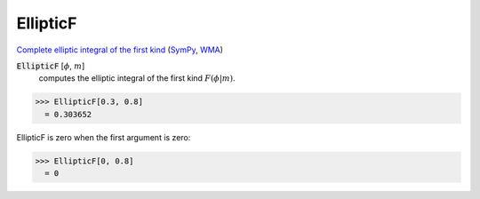 EllipticF
=========

`Complete elliptic integral of the first kind <https://en.wikipedia.org/wiki/ Elliptic_integral#Complete_elliptic_integral_of_the_first_kind>`_ (`SymPy <https://docs.sympy.org/latest/modules/functions/ special.html#sympy.functions.special.elliptic_integrals.elliptic_f>`_, `WMA <https://reference.wolfram.com/language/ref/EllipticF.html>`_)


:code:`EllipticF` [:math:`\phi`, :math:`m`]
    computes the elliptic integral of the first kind :math:`F(\phi|m)`.





>>> EllipticF[0.3, 0.8]
  = 0.303652

EllipticF is zero when the first argument is zero:

>>> EllipticF[0, 0.8]
  = 0
